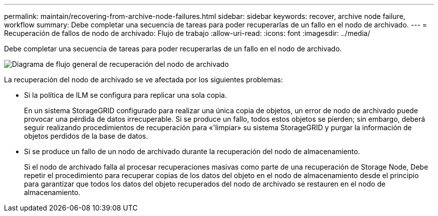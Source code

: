 ---
permalink: maintain/recovering-from-archive-node-failures.html 
sidebar: sidebar 
keywords: recover, archive node failure, workflow 
summary: Debe completar una secuencia de tareas para poder recuperarlas de un fallo en el nodo de archivado. 
---
= Recuperación de fallos de nodo de archivado: Flujo de trabajo
:allow-uri-read: 
:icons: font
:imagesdir: ../media/


[role="lead"]
Debe completar una secuencia de tareas para poder recuperarlas de un fallo en el nodo de archivado.

image::../media/overview_archive_node_recovery.gif[Diagrama de flujo general de recuperación del nodo de archivado]

La recuperación del nodo de archivado se ve afectada por los siguientes problemas:

* Si la política de ILM se configura para replicar una sola copia.
+
En un sistema StorageGRID configurado para realizar una única copia de objetos, un error de nodo de archivado puede provocar una pérdida de datos irrecuperable. Si se produce un fallo, todos estos objetos se pierden; sin embargo, deberá seguir realizando procedimientos de recuperación para «'limpiar» su sistema StorageGRID y purgar la información de objetos perdidos de la base de datos.

* Si se produce un fallo de un nodo de archivado durante la recuperación del nodo de almacenamiento.
+
Si el nodo de archivado falla al procesar recuperaciones masivas como parte de una recuperación de Storage Node, Debe repetir el procedimiento para recuperar copias de los datos del objeto en el nodo de almacenamiento desde el principio para garantizar que todos los datos del objeto recuperados del nodo de archivado se restauren en el nodo de almacenamiento.


